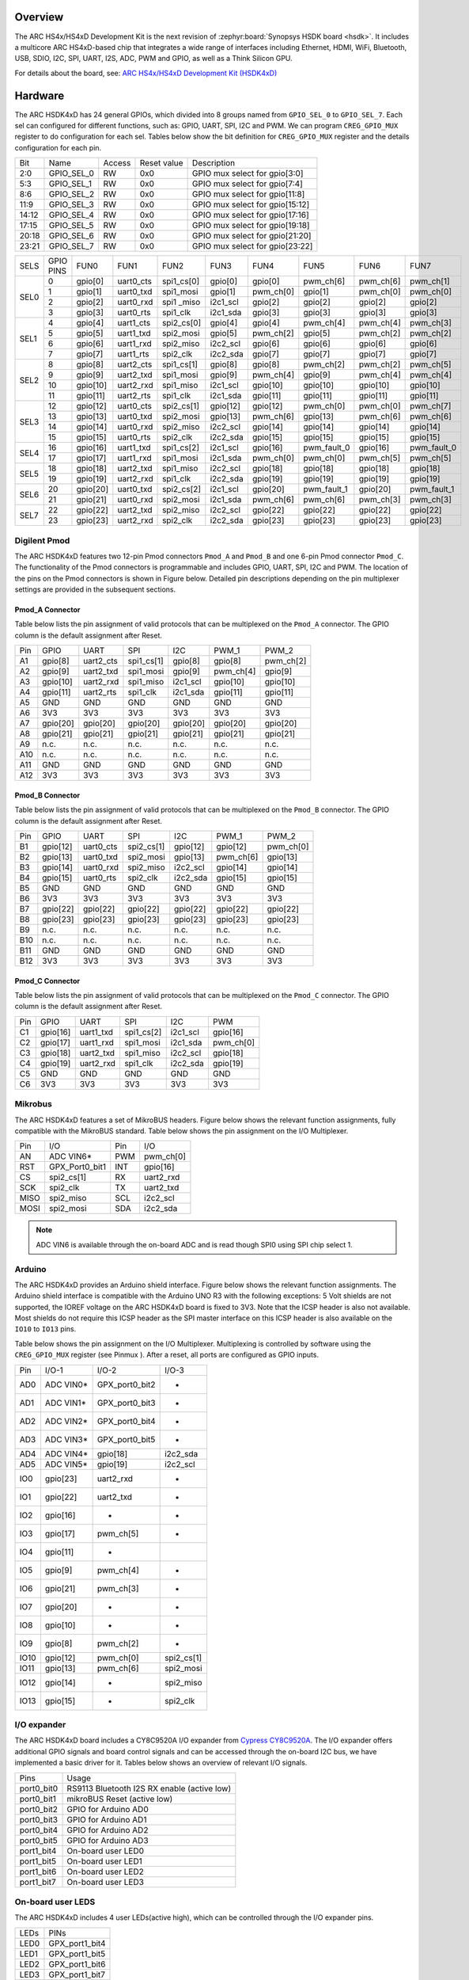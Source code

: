 .. zephyr:board:: hsdk4xd

Overview
********

The ARC HS4x/HS4xD Development Kit is the next revision of :zephyr:board:`Synopsys HSDK board <hsdk>`.
It includes a multicore ARC HS4xD-based chip that integrates a wide range of interfaces
including Ethernet, HDMI, WiFi, Bluetooth, USB, SDIO, I2C, SPI, UART, I2S, ADC, PWM and GPIO,
as well as a Think Silicon GPU.

For details about the board, see: `ARC HS4x/HS4xD Development Kit
(HSDK4xD) <https://www.synopsys.com/dw/ipdir.php?ds=arc-hs-development-kit>`__

Hardware
********

The ARC HSDK4xD has 24 general GPIOs, which divided into 8 groups named from ``GPIO_SEL_0`` to ``GPIO_SEL_7``.
Each sel can configured for different functions, such as: GPIO, UART, SPI, I2C and PWM. We can program
``CREG_GPIO_MUX`` register to do configuration for each sel. Tables below show the bit definition for
``CREG_GPIO_MUX`` register and the details configuration for each pin.

+--------+-------------+---------+--------------+---------------------------------+
| Bit    | Name        | Access  | Reset value  | Description                     |
+--------+-------------+---------+--------------+---------------------------------+
| 2:0    | GPIO_SEL_0  | RW      | 0x0          | GPIO mux select for gpio[3:0]   |
+--------+-------------+---------+--------------+---------------------------------+
| 5:3    | GPIO_SEL_1  | RW      | 0x0          | GPIO mux select for gpio[7:4]   |
+--------+-------------+---------+--------------+---------------------------------+
| 8:6    | GPIO_SEL_2  | RW      | 0x0          | GPIO mux select for gpio[11:8]  |
+--------+-------------+---------+--------------+---------------------------------+
| 11:9   | GPIO_SEL_3  | RW      | 0x0          | GPIO mux select for gpio[15:12] |
+--------+-------------+---------+--------------+---------------------------------+
| 14:12  | GPIO_SEL_4  | RW      | 0x0          | GPIO mux select for gpio[17:16] |
+--------+-------------+---------+--------------+---------------------------------+
| 17:15  | GPIO_SEL_5  | RW      | 0x0          | GPIO mux select for gpio[19:18] |
+--------+-------------+---------+--------------+---------------------------------+
| 20:18  | GPIO_SEL_6  | RW      | 0x0          | GPIO mux select for gpio[21:20] |
+--------+-------------+---------+--------------+---------------------------------+
| 23:21  | GPIO_SEL_7  | RW      | 0x0          | GPIO mux select for gpio[23:22] |
+--------+-------------+---------+--------------+---------------------------------+

+------+-----------+----------+-----------+------------+----------+-----------+-------------+-----------+-------------+
| SELS | GPIO PINS | FUN0     | FUN1      | FUN2       | FUN3     | FUN4      | FUN5        | FUN6      | FUN7        |
+------+-----------+----------+-----------+------------+----------+-----------+-------------+-----------+-------------+
| SEL0 | 0         | gpio[0]  | uart0_cts | spi1_cs[0] | gpio[0]  | gpio[0]   | pwm_ch[6]   | pwm_ch[6] | pwm_ch[1]   |
|      +-----------+----------+-----------+------------+----------+-----------+-------------+-----------+-------------+
|      | 1         | gpio[1]  | uart0_txd | spi1_mosi  | gpio[1]  | pwm_ch[0] | gpio[1]     | pwm_ch[0] | pwm_ch[0]   |
|      +-----------+----------+-----------+------------+----------+-----------+-------------+-----------+-------------+
|      | 2         | gpio[2]  | uart0_rxd | spi1 _miso | i2c1_scl | gpio[2]   | gpio[2]     | gpio[2]   | gpio[2]     |
|      +-----------+----------+-----------+------------+----------+-----------+-------------+-----------+-------------+
|      | 3         | gpio[3]  | uart0_rts | spi1_clk   | i2c1_sda | gpio[3]   | gpio[3]     | gpio[3]   | gpio[3]     |
+------+-----------+----------+-----------+------------+----------+-----------+-------------+-----------+-------------+
| SEL1 | 4         | gpio[4]  | uart1_cts | spi2_cs[0] | gpio[4]  | gpio[4]   | pwm_ch[4]   | pwm_ch[4] | pwm_ch[3]   |
|      +-----------+----------+-----------+------------+----------+-----------+-------------+-----------+-------------+
|      | 5         | gpio[5]  | uart1_txd | spi2_mosi  | gpio[5]  | pwm_ch[2] | gpio[5]     | pwm_ch[2] | pwm_ch[2]   |
|      +-----------+----------+-----------+------------+----------+-----------+-------------+-----------+-------------+
|      | 6         | gpio[6]  | uart1_rxd | spi2_miso  | i2c2_scl | gpio[6]   | gpio[6]     | gpio[6]   | gpio[6]     |
|      +-----------+----------+-----------+------------+----------+-----------+-------------+-----------+-------------+
|      | 7         | gpio[7]  | uart1_rts | spi2_clk   | i2c2_sda | gpio[7]   | gpio[7]     | gpio[7]   | gpio[7]     |
+------+-----------+----------+-----------+------------+----------+-----------+-------------+-----------+-------------+
| SEL2 | 8         | gpio[8]  | uart2_cts | spi1_cs[1] | gpio[8]  | gpio[8]   | pwm_ch[2]   | pwm_ch[2] | pwm_ch[5]   |
|      +-----------+----------+-----------+------------+----------+-----------+-------------+-----------+-------------+
|      | 9         | gpio[9]  | uart2_txd | spi1_mosi  | gpio[9]  | pwm_ch[4] | gpio[9]     | pwm_ch[4] | pwm_ch[4]   |
|      +-----------+----------+-----------+------------+----------+-----------+-------------+-----------+-------------+
|      | 10        | gpio[10] | uart2_rxd | spi1_miso  | i2c1_scl | gpio[10]  | gpio[10]    | gpio[10]  | gpio[10]    |
|      +-----------+----------+-----------+------------+----------+-----------+-------------+-----------+-------------+
|      | 11        | gpio[11] | uart2_rts | spi1_clk   | i2c1_sda | gpio[11]  | gpio[11]    | gpio[11]  | gpio[11]    |
+------+-----------+----------+-----------+------------+----------+-----------+-------------+-----------+-------------+
| SEL3 | 12        | gpio[12] | uart0_cts | spi2_cs[1] | gpio[12] | gpio[12]  | pwm_ch[0]   | pwm_ch[0] | pwm_ch[7]   |
|      +-----------+----------+-----------+------------+----------+-----------+-------------+-----------+-------------+
|      | 13        | gpio[13] | uart0_txd | spi2_mosi  | gpio[13] | pwm_ch[6] | gpio[13]    | pwm_ch[6] | pwm_ch[6]   |
|      +-----------+----------+-----------+------------+----------+-----------+-------------+-----------+-------------+
|      | 14        | gpio[14] | uart0_rxd | spi2_miso  | i2c2_scl | gpio[14]  | gpio[14]    | gpio[14]  | gpio[14]    |
|      +-----------+----------+-----------+------------+----------+-----------+-------------+-----------+-------------+
|      | 15        | gpio[15] | uart0_rts | spi2_clk   | i2c2_sda | gpio[15]  | gpio[15]    | gpio[15]  | gpio[15]    |
+------+-----------+----------+-----------+------------+----------+-----------+-------------+-----------+-------------+
| SEL4 | 16        | gpio[16] | uart1_txd | spi1_cs[2] | i2c1_scl | gpio[16]  | pwm_fault_0 | gpio[16]  | pwm_fault_0 |
|      +-----------+----------+-----------+------------+----------+-----------+-------------+-----------+-------------+
|      | 17        | gpio[17] | uart1_rxd | spi1_mosi  | i2c1_sda | pwm_ch[0] | pwm_ch[0]   | pwm_ch[5] | pwm_ch[5]   |
+------+-----------+----------+-----------+------------+----------+-----------+-------------+-----------+-------------+
| SEL5 | 18        | gpio[18] | uart2_txd | spi1_miso  | i2c2_scl | gpio[18]  | gpio[18]    | gpio[18]  | gpio[18]    |
|      +-----------+----------+-----------+------------+----------+-----------+-------------+-----------+-------------+
|      | 19        | gpio[19] | uart2_rxd | spi1_clk   | i2c2_sda | gpio[19]  | gpio[19]    | gpio[19]  | gpio[19]    |
+------+-----------+----------+-----------+------------+----------+-----------+-------------+-----------+-------------+
| SEL6 | 20        | gpio[20] | uart0_txd | spi2_cs[2] | i2c1_scl | gpio[20]  | pwm_fault_1 | gpio[20]  | pwm_fault_1 |
|      +-----------+----------+-----------+------------+----------+-----------+-------------+-----------+-------------+
|      | 21        | gpio[21] | uart0_rxd | spi2_mosi  | i2c1_sda | pwm_ch[6] | pwm_ch[6]   | pwm_ch[3] | pwm_ch[3]   |
+------+-----------+----------+-----------+------------+----------+-----------+-------------+-----------+-------------+
| SEL7 | 22        | gpio[22] | uart2_txd | spi2_miso  | i2c2_scl | gpio[22]  | gpio[22]    | gpio[22]  | gpio[22]    |
|      +-----------+----------+-----------+------------+----------+-----------+-------------+-----------+-------------+
|      | 23        | gpio[23] | uart2_rxd | spi2_clk   | i2c2_sda | gpio[23]  | gpio[23]    | gpio[23]  | gpio[23]    |
+------+-----------+----------+-----------+------------+----------+-----------+-------------+-----------+-------------+

Digilent Pmod
=============

The ARC HSDK4xD features two 12-pin Pmod connectors ``Pmod_A`` and ``Pmod_B`` and one 6-pin Pmod connector ``Pmod_C``.
The functionality of the Pmod connectors is programmable and includes GPIO, UART, SPI, I2C and PWM.
The location of the pins on the Pmod connectors is shown in Figure below. Detailed pin descriptions
depending on the pin multiplexer settings are provided in the subsequent sections.

.. image:: pinout_diagram_of_the_pmod.jpg
   :align: center
   :alt: Pinout Diagram of the Pmod

Pmod_A Connector
----------------

Table below lists the pin assignment of valid protocols that can be multiplexed on the ``Pmod_A``
connector. The GPIO column is the default assignment after Reset.

+------+-----------+------------+-------------+-----------+------------+-----------+
| Pin  | GPIO      | UART       | SPI         | I2C       | PWM_1      | PWM_2     |
+------+-----------+------------+-------------+-----------+------------+-----------+
| A1   | gpio[8]   | uart2_cts  | spi1_cs[1]  | gpio[8]   | gpio[8]    | pwm_ch[2] |
+------+-----------+------------+-------------+-----------+------------+-----------+
| A2   | gpio[9]   | uart2_txd  | spi1_mosi   | gpio[9]   | pwm_ch[4]  | gpio[9]   |
+------+-----------+------------+-------------+-----------+------------+-----------+
| A3   | gpio[10]  | uart2_rxd  | spi1_miso   | i2c1_scl  | gpio[10]   | gpio[10]  |
+------+-----------+------------+-------------+-----------+------------+-----------+
| A4   | gpio[11]  | uart2_rts  | spi1_clk    | i2c1_sda  | gpio[11]   | gpio[11]  |
+------+-----------+------------+-------------+-----------+------------+-----------+
| A5   | GND       | GND        | GND         | GND       | GND        | GND       |
+------+-----------+------------+-------------+-----------+------------+-----------+
| A6   | 3V3       | 3V3        | 3V3         | 3V3       | 3V3        | 3V3       |
+------+-----------+------------+-------------+-----------+------------+-----------+
| A7   | gpio[20]  | gpio[20]   | gpio[20]    | gpio[20]  | gpio[20]   | gpio[20]  |
+------+-----------+------------+-------------+-----------+------------+-----------+
| A8   | gpio[21]  | gpio[21]   | gpio[21]    | gpio[21]  | gpio[21]   | gpio[21]  |
+------+-----------+------------+-------------+-----------+------------+-----------+
| A9   | n.c.      | n.c.       | n.c.        | n.c.      | n.c.       | n.c.      |
+------+-----------+------------+-------------+-----------+------------+-----------+
| A10  | n.c.      | n.c.       | n.c.        | n.c.      | n.c.       | n.c.      |
+------+-----------+------------+-------------+-----------+------------+-----------+
| A11  | GND       | GND        | GND         | GND       | GND        | GND       |
+------+-----------+------------+-------------+-----------+------------+-----------+
| A12  | 3V3       | 3V3        | 3V3         | 3V3       | 3V3        | 3V3       |
+------+-----------+------------+-------------+-----------+------------+-----------+

Pmod_B Connector
----------------

Table below lists the pin assignment of valid protocols that can be multiplexed on the ``Pmod_B``
connector. The GPIO column is the default assignment after Reset.

+------+-----------+------------+-------------+-----------+------------+-----------+
| Pin  | GPIO      | UART       | SPI         | I2C       | PWM_1      | PWM_2     |
+------+-----------+------------+-------------+-----------+------------+-----------+
| B1   | gpio[12]  | uart0_cts  | spi2_cs[1]  | gpio[12]  | gpio[12]   | pwm_ch[0] |
+------+-----------+------------+-------------+-----------+------------+-----------+
| B2   | gpio[13]  | uart0_txd  | spi2_mosi   | gpio[13]  | pwm_ch[6]  | gpio[13]  |
+------+-----------+------------+-------------+-----------+------------+-----------+
| B3   | gpio[14]  | uart0_rxd  | spi2_miso   | i2c2_scl  | gpio[14]   | gpio[14]  |
+------+-----------+------------+-------------+-----------+------------+-----------+
| B4   | gpio[15]  | uart0_rts  | spi2_clk    | i2c2_sda  | gpio[15]   | gpio[15]  |
+------+-----------+------------+-------------+-----------+------------+-----------+
| B5   | GND       | GND        | GND         | GND       | GND        | GND       |
+------+-----------+------------+-------------+-----------+------------+-----------+
| B6   | 3V3       | 3V3        | 3V3         | 3V3       | 3V3        | 3V3       |
+------+-----------+------------+-------------+-----------+------------+-----------+
| B7   | gpio[22]  | gpio[22]   | gpio[22]    | gpio[22]  | gpio[22]   | gpio[22]  |
+------+-----------+------------+-------------+-----------+------------+-----------+
| B8   | gpio[23]  | gpio[23]   | gpio[23]    | gpio[23]  | gpio[23]   | gpio[23]  |
+------+-----------+------------+-------------+-----------+------------+-----------+
| B9   | n.c.      | n.c.       | n.c.        | n.c.      | n.c.       | n.c.      |
+------+-----------+------------+-------------+-----------+------------+-----------+
| B10  | n.c.      | n.c.       | n.c.        | n.c.      | n.c.       | n.c.      |
+------+-----------+------------+-------------+-----------+------------+-----------+
| B11  | GND       | GND        | GND         | GND       | GND        | GND       |
+------+-----------+------------+-------------+-----------+------------+-----------+
| B12  | 3V3       | 3V3        | 3V3         | 3V3       | 3V3        | 3V3       |
+------+-----------+------------+-------------+-----------+------------+-----------+

Pmod_C Connector
----------------

Table below lists the pin assignment of valid protocols that can be multiplexed on the ``Pmod_C``
connector. The GPIO column is the default assignment after Reset.

+------+-----------+------------+-------------+-----------+-----------+
| Pin  | GPIO      | UART       | SPI         | I2C       | PWM       |
+------+-----------+------------+-------------+-----------+-----------+
| C1   | gpio[16]  | uart1_txd  | spi1_cs[2]  | i2c1_scl  | gpio[16]  |
+------+-----------+------------+-------------+-----------+-----------+
| C2   | gpio[17]  | uart1_rxd  | spi1_mosi   | i2c1_sda  | pwm_ch[0] |
+------+-----------+------------+-------------+-----------+-----------+
| C3   | gpio[18]  | uart2_txd  | spi1_miso   | i2c2_scl  | gpio[18]  |
+------+-----------+------------+-------------+-----------+-----------+
| C4   | gpio[19]  | uart2_rxd  | spi1_clk    | i2c2_sda  | gpio[19]  |
+------+-----------+------------+-------------+-----------+-----------+
| C5   | GND       | GND        | GND         | GND       | GND       |
+------+-----------+------------+-------------+-----------+-----------+
| C6   | 3V3       | 3V3        | 3V3         | 3V3       | 3V3       |
+------+-----------+------------+-------------+-----------+-----------+

Mikrobus
========

The ARC HSDK4xD features a set of MikroBUS headers. Figure below shows the relevant function assignments,
fully compatible with the MikroBUS standard. Table below shows the pin assignment on the I/O Multiplexer.

.. image:: mikrobus_header.jpg
   :align: center
   :alt: mikrobus header

+-------+-----------------+------+-----------+
| Pin   | I/O             | Pin  | I/O       |
+-------+-----------------+------+-----------+
| AN    | ADC VIN6*       | PWM  | pwm_ch[0] |
+-------+-----------------+------+-----------+
| RST   | GPX_Port0_bit1  | INT  | gpio[16]  |
+-------+-----------------+------+-----------+
| CS    | spi2_cs[1]      | RX   | uart2_rxd |
+-------+-----------------+------+-----------+
| SCK   | spi2_clk        | TX   | uart2_txd |
+-------+-----------------+------+-----------+
| MISO  | spi2_miso       | SCL  | i2c2_scl  |
+-------+-----------------+------+-----------+
| MOSI  | spi2_mosi       | SDA  | i2c2_sda  |
+-------+-----------------+------+-----------+

.. note::
    ADC VIN6 is available through the on-board ADC and is
    read though SPI0 using SPI chip select 1.

Arduino
=======

The ARC HSDK4xD provides an Arduino shield interface. Figure below shows the relevant
function assignments. The Arduino shield interface is compatible with the Arduino UNO
R3 with the following exceptions: 5 Volt shields are not supported, the IOREF voltage on
the ARC HSDK4xD board is fixed to 3V3. Note that the ICSP header is also not available. Most
shields do not require this ICSP header as the SPI master interface on this ICSP header
is also available on the ``IO10`` to ``IO13`` pins.

.. image:: arduino_shield_interface.jpg
   :align: center
   :alt: arduino shield interface

Table below shows the pin assignment on the I/O Multiplexer. Multiplexing is controlled by software
using the ``CREG_GPIO_MUX`` register (see Pinmux ). After a reset, all ports are configured as GPIO inputs.

+-------+------------+-----------------+------------+
| Pin   | I/O-1      | I/O-2           | I/O-3      |
+-------+------------+-----------------+------------+
| AD0   | ADC VIN0*  | GPX_port0_bit2  | -          |
+-------+------------+-----------------+------------+
| AD1   | ADC VIN1*  | GPX_port0_bit3  | -          |
+-------+------------+-----------------+------------+
| AD2   | ADC VIN2*  | GPX_port0_bit4  | -          |
+-------+------------+-----------------+------------+
| AD3   | ADC VIN3*  | GPX_port0_bit5  | -          |
+-------+------------+-----------------+------------+
| AD4   | ADC VIN4*  | gpio[18]        | i2c2_sda   |
+-------+------------+-----------------+------------+
| AD5   | ADC VIN5*  | gpio[19]        | i2c2_scl   |
+-------+------------+-----------------+------------+
| IO0   | gpio[23]   | uart2_rxd       | -          |
+-------+------------+-----------------+------------+
| IO1   | gpio[22]   | uart2_txd       | -          |
+-------+------------+-----------------+------------+
| IO2   | gpio[16]   | -               | -          |
+-------+------------+-----------------+------------+
| IO3   | gpio[17]   | pwm_ch[5]       | -          |
+-------+------------+-----------------+------------+
| IO4   | gpio[11]   | -               |            |
+-------+------------+-----------------+------------+
| IO5   | gpio[9]    | pwm_ch[4]       | -          |
+-------+------------+-----------------+------------+
| IO6   | gpio[21]   | pwm_ch[3]       | -          |
+-------+------------+-----------------+------------+
| IO7   | gpio[20]   | -               | -          |
+-------+------------+-----------------+------------+
| IO8   | gpio[10]   | -               | -          |
+-------+------------+-----------------+------------+
| IO9   | gpio[8]    | pwm_ch[2]       | -          |
+-------+------------+-----------------+------------+
| IO10  | gpio[12]   | pwm_ch[0]       | spi2_cs[1] |
+-------+------------+-----------------+------------+
| IO11  | gpio[13]   | pwm_ch[6]       | spi2_mosi  |
+-------+------------+-----------------+------------+
| IO12  | gpio[14]   | -               | spi2_miso  |
+-------+------------+-----------------+------------+
| IO13  | gpio[15]   | -               | spi2_clk   |
+-------+------------+-----------------+------------+

I/O expander
============

The ARC HSDK4xD board includes a CY8C9520A I/O expander from `Cypress CY8C9520A
<https://www.cypress.com/file/37971/download>`__. The I/O
expander offers additional GPIO signals and board control signals and can be accessed
through the on-board I2C bus, we have implemented a basic driver for it.
Tables below shows an overview of relevant I/O signals.

+------------+---------------------------------------------+
| Pins       | Usage                                       |
+------------+---------------------------------------------+
| port0_bit0 | RS9113 Bluetooth I2S RX enable (active low) |
+------------+---------------------------------------------+
| port0_bit1 | mikroBUS Reset (active low)                 |
+------------+---------------------------------------------+
| port0_bit2 | GPIO for Arduino AD0                        |
+------------+---------------------------------------------+
| port0_bit3 | GPIO for Arduino AD1                        |
+------------+---------------------------------------------+
| port0_bit4 | GPIO for Arduino AD2                        |
+------------+---------------------------------------------+
| port0_bit5 | GPIO for Arduino AD3                        |
+------------+---------------------------------------------+
| port1_bit4 | On-board user LED0                          |
+------------+---------------------------------------------+
| port1_bit5 | On-board user LED1                          |
+------------+---------------------------------------------+
| port1_bit6 | On-board user LED2                          |
+------------+---------------------------------------------+
| port1_bit7 | On-board user LED3                          |
+------------+---------------------------------------------+

On-board user LEDS
==================

The ARC HSDK4xD includes 4 user LEDs(active high), which can be controlled through the I/O expander pins.

+-------+-----------------+
| LEDs  | PINs            |
+-------+-----------------+
| LED0  | GPX_port1_bit4  |
+-------+-----------------+
| LED1  | GPX_port1_bit5  |
+-------+-----------------+
| LED2  | GPX_port1_bit6  |
+-------+-----------------+
| LED3  | GPX_port1_bit7  |
+-------+-----------------+

For hardware feature details, refer to : `Designware HS4x/HS4xD Development Kit website
<https://www.synopsys.com/dw/ipdir.php?ds=arc-hs-development-kit>`__.

Programming and Debugging
*************************

Required Hardware and Software
==============================

To use Zephyr RTOS applications on the HS4x/HS4xD Development Kit board, a few
additional pieces of hardware are required.

* A micro USB cable provides USB-JTAG debug and USB-UART communication
  to the board

* A universal switching power adaptor (110-240V
  AC to 12V DC), provided in the package, provides power to the board.

* :ref:`The Zephyr SDK <toolchain_zephyr_sdk>`

* Terminal emulator software for use with the USB-UART. Suggestion:
  `Putty Website`_.

* (optional) A collection of Pmods, Arduino modules, or Mikro modules.
  See `Digilent Pmod Modules`_ or develop your custom interfaces to attach
  to the Pmod connector.

Set up the ARC HS4x/HS4xD Development Kit
=========================================

To run Zephyr application on ARC HS4x/HS4xD Development Kit, you need to
set up the board correctly.

* Connect the digilent USB cable from your host to the board.

* Connect the 12V DC power supply to your board

Set up Zephyr Software
======================

Building Sample Applications
==============================

You can try many of the :zephyr:code-sample-category:`sample applications and demos <samples>`.
We'll use :zephyr:code-sample:`hello_world`, found in :zephyr_file:`samples/hello_world` as an example.

Configuring
-----------

You may need to write a ``prj.conf`` file if the sample doesn't have one.
Next, you can use the menuconfig rule to configure the target. By specifying
``hsdk4xd`` as the board configuration, you can select the ARC HS4x/HS4xD Development
Kit board support for Zephyr.

.. zephyr-app-commands::
   :board: hsdk4xd
   :zephyr-app: samples/hello_world
   :goals: menuconfig


Building
--------

You can build an application in the usual way.  Refer to
:ref:`build_an_application` for more details. Here is an example for
:zephyr:code-sample:`hello_world`.

.. zephyr-app-commands::
   :board: hsdk4xd
   :zephyr-app: samples/hello_world
   :maybe-skip-config:
   :goals: build


Connecting Serial Output
=========================

In the default configuration, Zephyr's HS4x/HS4xD Development Kit images support
serial output via the USB-UART on the board.  To enable serial output:

* Open a serial port emulator (i.e. on Linux minicom, putty, screen, etc)

* Specify the tty driver name, for example, on Linux this may be
  :file:`/dev/ttyUSB0`

* Set the communication settings to:


========= =====
Parameter Value
========= =====
Baud:     115200
Data:     8 bits
Parity:    None
Stopbits:  1
========= =====

Debugging
==========

Using the latest version of Zephyr SDK(>=0.15.2), you can debug and
flash (run) HS4x/HS4xD Development Kit directly.

One option is to build and debug the application using the usual
Zephyr build system commands.

.. zephyr-app-commands::
   :board: hsdk4xd
   :app: <my app>
   :goals: debug

At this point you can do your normal debug session. Set breakpoints and then
:kbd:`c` to continue into the program.

The other option is to launch a debug server, as follows.

.. zephyr-app-commands::
   :board: hsdk4xd
   :app: <my app>
   :goals: debugserver

Then connect to the debug server at the HS4x/HS4xD Development Kit from a second
console, from the build directory containing the output :file:`zephyr.elf`.

.. code-block:: console

   $ cd <my app>
   $ $ZEPHYR_SDK_INSTALL_DIR/arc-zephyr-elf/arc-zephyr-elf-gdb zephyr.elf
   (gdb) target remote localhost:3333
   (gdb) load
   (gdb) b main
   (gdb) c

Flashing
========

If you just want to download the application to the HS4x/HS4xD Development Kit's DDR
and run, you can do so in the usual way.

.. zephyr-app-commands::
   :board: hsdk4xd
   :app: <my app>
   :goals: flash

This command still uses openocd and gdb to load the application elf file to
HS4x/HS4xD Development Kit, but it will load the application and immediately run. If
power is removed, the application will be lost since it wasn't written to flash.

Most of the time you will not be flashing your program but will instead debug
it using openocd and gdb. The program can be download via the USB cable into
the code and data memories.

The HS4x/HS4xD Development Kit also supports flashing the Zephyr application
with the U-Boot bootloader, a powerful and flexible tool for loading
an executable from different sources and running it on the target platform.

The U-Boot implementation for the HS4x/HS4xD Development Kit was further extended with
additional functionality that allows users to better manage the broad
configurability of the HS4x/HS4xD Development Kit

When you are ready to deploy the program so that it boots up automatically on
reset or power-up, you can follow the steps to place the program on SD card.

For details, see: `Uboot-HS4x/HS4xD-Command-Reference
<https://github.com/foss-for-synopsys-dwc-arc-processors/linux/wiki/Uboot-HSDK-4xD-Command-Reference#launching-baremetal-application-on-hsdk-4xd>`__

Supported peripheral
====================

The following list indicates the state of HS4x/HS4xD Development Kit peripherals’ support

+------------+---------+
| Peripheral | Support |
+------------+---------+
| ADC        | No      |
+------------+---------+
| Bluetooth  | No      |
+------------+---------+
| Ethernet   | No      |
+------------+---------+
| GPIO       | No      |
+------------+---------+
| GPU        | No      |
+------------+---------+
| HDMI       | No      |
+------------+---------+
| I2C        | No      |
+------------+---------+
| I2S        | No      |
+------------+---------+
| PWM        | No      |
+------------+---------+
| SDIO       | No      |
+------------+---------+
| SPI        | No      |
+------------+---------+
| UART       | Yes     |
+------------+---------+
| USB        | No      |
+------------+---------+
| WiFi       | No      |
+------------+---------+

References
**********

.. _embARC website: https://www.embarc.org

.. _Designware HS Development Kit website: https://www.synopsys.com/dw/ipdir.php?ds=arc-hs-development-kit

.. _Digilent Pmod Modules: http://store.digilentinc.com/pmod-modules

.. _Putty website: http://www.putty.org
